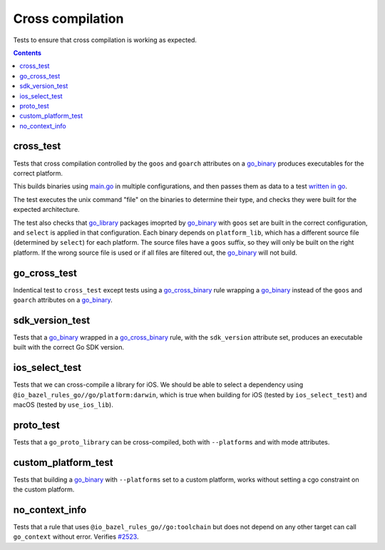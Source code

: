Cross compilation
=================

.. _go_binary: /docs/go/core/rules.md#go_binary
.. _go_library: /docs/go/core/rules.md#go_library
.. _go_cross_binary: /docs/go/core/rules.md#go_cross_binary
.. _#2523: https://github.com/bazelbuild/rules_go/issues/2523

Tests to ensure that cross compilation is working as expected.

.. contents::

cross_test
----------


Tests that cross compilation controlled by the ``goos`` and ``goarch``
attributes on a `go_binary`_ produces executables for the correct platform.

This builds binaries using `main.go <main.go>`_ in multiple configurations, and
then passes them as data to a test `written in go <cross_test.go>`_.

The test executes the unix command "file" on the binaries to determine their
type, and checks they were built for the expected architecture.

The test also checks that `go_library`_ packages imoprted by `go_binary`_ with
``goos`` set are built in the correct configuration, and ``select`` is applied
in that configuration. Each binary depends on ``platform_lib``, which has a
different source file (determined by ``select``) for each platform. The source
files have a ``goos`` suffix, so they will only be built on the right platform.
If the wrong source file is used or if all files are filtered out, the
`go_binary`_ will not build.

go_cross_test
-------------

Indentical test to ``cross_test`` except tests using a `go_cross_binary`_ rule wrapping a `go_binary`_ instead of the ``goos`` and ``goarch`` attributes on a `go_binary`_.

sdk_version_test
----------------
Tests that a `go_binary`_ wrapped in a `go_cross_binary`_ rule, with the ``sdk_version`` attribute set, produces an executable built with the correct Go SDK version.

ios_select_test
---------------

Tests that we can cross-compile a library for iOS. We should be able to select
a dependency using ``@io_bazel_rules_go//go/platform:darwin``, which is true
when building for iOS (tested by ``ios_select_test``) and macOS
(tested by ``use_ios_lib``).

proto_test
----------

Tests that a ``go_proto_library`` can be cross-compiled, both with
``--platforms`` and with mode attributes.

custom_platform_test
--------------------
Tests that building a `go_binary`_ with ``--platforms`` set to a custom platform, works without setting a cgo constraint on the custom platform.

no_context_info
---------------

Tests that a rule that uses ``@io_bazel_rules_go//go:toolchain`` but does not
depend on any other target can call ``go_context`` without error. Verifies
`#2523`_.
